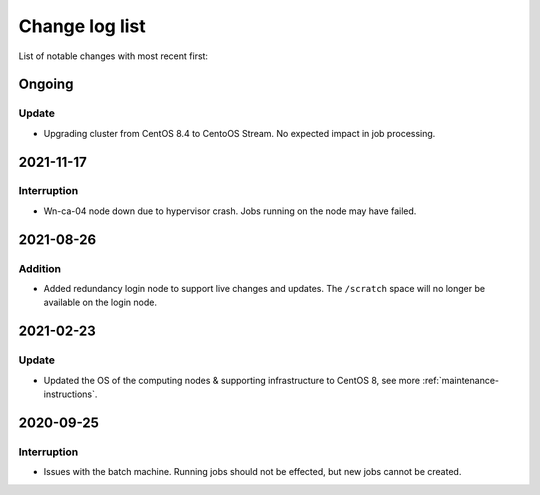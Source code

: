 .. _change_log_list:

****************
Change log list
****************

List of notable changes with most recent first:

==========
Ongoing
==========

Update
==========

* Upgrading cluster from CentOS 8.4 to CentoOS Stream. No expected impact in job processing.

==========
2021-11-17
==========

Interruption
============

* Wn-ca-04 node down due to hypervisor crash. Jobs running on the node may have failed.

==========
2021-08-26
==========

Addition
========

* Added redundancy login node to support live changes and updates. The ``/scratch`` space will no longer be available on the login node.

==========
2021-02-23
==========

Update
======

* Updated the OS of the computing nodes & supporting infrastructure to CentOS 8, see more :ref:`maintenance-instructions`.

==========
2020-09-25
==========

Interruption
============

* Issues with the batch machine. Running jobs should not be effected, but new jobs cannot be created.
